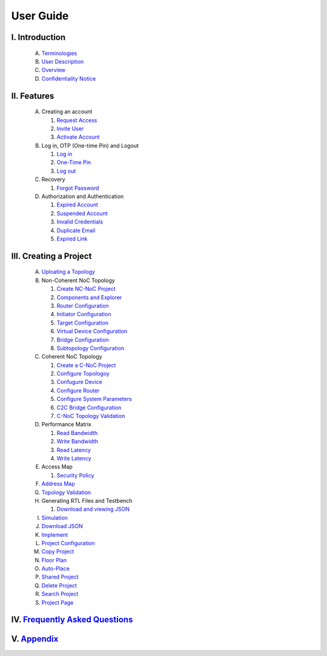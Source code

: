 .. Inoculator User Guide documentation master file, created by
   sphinx-quickstart on Mon Jan 13 00:01:51 2025.
   You can adapt this file completely to your liking, but it should at least
   contain the root `toctree` directive.

User Guide
===================================

I. Introduction
--------------------------------------
   A. `Terminologies <introduction.html>`_
   B. `User Description <introduction.html>`_
   C. `Overview <introduction.html>`_
   D. `Confidentiality Notice <introduction.html>`_

II. Features
-------------------------------------
   A. Creating an account 

      1. `Request Access <requestaccess.html>`_
      2. `Invite User <inviteuser.html>`_
      3. `Activate Account <activateaccount>`_

   B. Log in, OTP (One-time Pin) and Logout

      1. `Log in <login.html>`_
      2. `One-Time Pin <otp.html>`_
      3. `Log out <logount.html>`_

   C. Recovery

      1. `Forgot Password <forgotpassword.html>`_

   D. Authorization and Authentication

      1. `Expired Account <expiredaccount.html>`_
      2. `Suspended Account <suspendedaccount.html>`_
      3. `Invalid Credentials <invalidcredentials.html>`_
      4. `Duplicate Email <duplicateemail.html>`_
      5. `Expired Link <expiredlink.html>`_

III. Creating a Project
-------------------------------------------------------
   A. `Uploating a Topology <uploadtopology.html>`_

   B. Non-Coherent NoC Topology 

      1. `Create NC-NoC Project <createprojectncnoc.html>`_
      2. `Components and Explorer <componentsandexplorer.html>`_
      3. `Router Configuration <routerconfiguration.html>`_
      4. `Initiator Configuration <initiatorconfiguration.html>`_
      5. `Target Configuration <targetconfiguration.html>`_
      6. `Virtual Device Configuration <virtualconfiguration.html>`_
      7. `Bridge Configuration <bridgeconfiguration.html>`_
      8. `Subtopology Configuration <subtopologyconfiguration.html>`_

   C. Coherent NoC Topology

      1. `Create a C-NoC Project <createprojectcnoc.html>`_
      2. `Configure Topologoy <configuretopology.html>`_
      3. `Confugure Device <configuredevicecnoc.html>`_
      4. `Configure Router <configureroutercnoc.html>`_
      5. `Configure System Parameters <configuresystemparam.html>`_
      6. `C2C Bridge Configuration <c2cbridge.html>`_
      7. `C-NoC Topology Validation <cnoctopologyvalidation.html>`_

   D. Performance Matrix

      1. `Read Bandwidth <performancematrix.html>`_
      2. `Write Bandwidth <performancematrix.html>`_
      3. `Read Latency <performancematrix.html>`_
      4. `Write Latency <performancematrix.html>`_

   E. Access Map

      1. `Security Policy <accessmap.html>`_

   F. `Address Map <addressmap.html>`_

   G. `Topology Validation <topologyvalidation.html>`_

   H. Generating RTL Files and Testbench  

      1. `Download and viewing JSON <generatertlandtb.html>`_

   I. `Simulation <simulation.html>`_

   J. `Download JSON <downloadjson.html>`_

   K. `Implement <implement.html>`_

   L. `Project Configuration <projectconfig.html>`_

   M. `Copy Project <copyproject.html>`_

   N. `Floor Plan <floorplan.html>`_

   O. `Auto-Place <autoplace.html>`_

   P. `Shared Project <sharedproject.html>`_

   Q. `Delete Project <deleteproject.html>`_

   R. `Search Project <searchproject.html>`_

   S. `Project Page <projectpage.html>`_

IV. `Frequently Asked Questions <faqs.html>`_
------------------------------------------------------

V. `Appendix <appendix.html>`_
------------------------------------------------------
